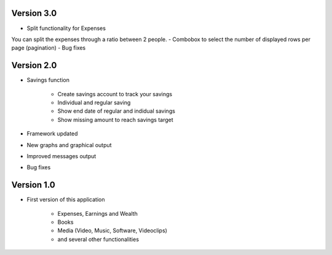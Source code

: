Version 3.0 
=================
- Split functionality for Expenses
You can split the expenses through a ratio between 2 people.	
- Combobox to select the number of displayed rows per page (pagination)	
- Bug fixes




Version 2.0 
=================
- Savings function

	- Create savings account to track your savings
	- Individual and regular saving
	- Show end date of regular and indidual savings
	- Show missing amount to reach savings target
	
	
- Framework updated
- New graphs and graphical output
- Improved messages output
- Bug fixes

Version 1.0
=================
- First version of this application

	- Expenses, Earnings and Wealth
	- Books
	- Media (Video, Music, Software, Videoclips)
	- and several other functionalities

	